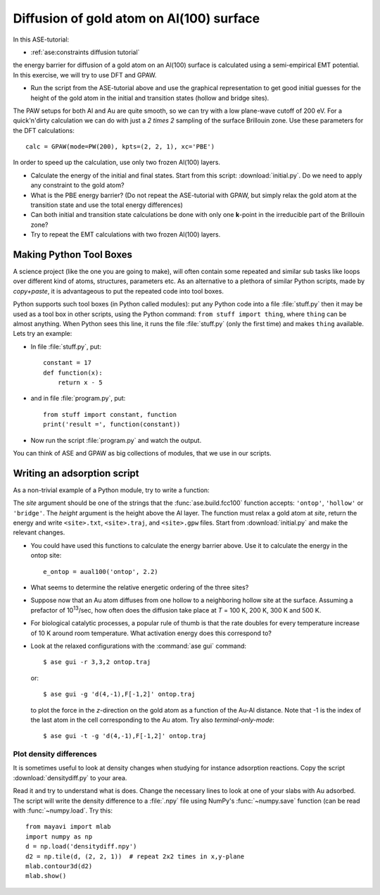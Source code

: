.. _diffusion_exercise:

=========================================
Diffusion of gold atom on Al(100) surface
=========================================

In this ASE-tutorial:

* :ref:`ase:constraints diffusion tutorial`


the energy barrier for diffusion of a gold atom on an Al(100) surface
is calculated using a semi-empirical EMT potential.  In this
exercise, we will try to use DFT and GPAW.

* Run the script from the ASE-tutorial above and use the graphical
  representation to get good initial guesses for the height of the
  gold atom in the initial and transition states (hollow and bridge
  sites).

The PAW setups for both Al and Au are quite smooth, so we can try with a low
plane-wave cutoff of 200 eV.  For a quick'n'dirty
calculation we can do with just a `2 \times 2` sampling of the
surface Brillouin zone.  Use these parameters for the DFT
calculations::

  calc = GPAW(mode=PW(200), kpts=(2, 2, 1), xc='PBE')

In order to speed up the calculation, use only two frozen Al(100) layers.

* Calculate the energy of the initial and final states.  Start from
  this script: :download:`initial.py`.  Do we need to apply any
  constraint to the gold atom?

* What is the PBE energy barrier? (Do not repeat the ASE-tutorial with
  GPAW, but simply relax the gold atom at the transition state and use
  the total energy differences)

* Can both initial and transition state calculations be done with only
  one **k**-point in the irreducible part of the Brillouin zone?

* Try to repeat the EMT calculations with two frozen Al(100) layers.


Making Python Tool Boxes
========================

A science project (like the one you are going to make), will often
contain some repeated and similar sub tasks like loops over different
kind of atoms, structures, parameters etc.  As an alternative to a
plethora of similar Python scripts, made by *copy+paste*, it is
advantageous to put the repeated code into tool boxes.

Python supports such tool boxes (in Python called modules): put any
Python code into a file :file:`stuff.py` then it may be used as a tool box
in other scripts, using the Python command: ``from stuff import
thing``, where ``thing`` can be almost anything.  When Python sees
this line, it runs the file :file:`stuff.py` (only the first time) and
makes ``thing`` available.  Lets try an example:

* In file :file:`stuff.py`, put::

    constant = 17
    def function(x):
        return x - 5

* and in file :file:`program.py`, put::

    from stuff import constant, function
    print('result =', function(constant))

* Now run the script :file:`program.py` and watch the output.

You can think of ASE and GPAW as big collections of modules, that we
use in our scripts.


Writing an adsorption script
============================

As a non-trivial example of a Python module, try to write a function:

.. function:: aual100(site, height)

The *site* argument should be one of the strings that the
:func:`ase.build.fcc100` function accepts: ``'ontop'``,
``'hollow'`` or ``'bridge'``.  The *height* argument is the height above the
Al layer.  The function must relax a  gold atom at *site*, return the energy
and write ``<site>.txt``,  ``<site>.traj``, and ``<site>.gpw`` files. Start
from  :download:`initial.py` and make the  relevant changes.

* You could have used this functions to calculate the energy barrier
  above.  Use it to calculate the energy in the ontop site::

    e_ontop = aual100('ontop', 2.2)

* What seems to determine the relative energetic ordering of the three sites?

* Suppose now that an Au atom diffuses from one hollow to a
  neighboring hollow site at the surface.  Assuming a prefactor of 10\
  :sup:`13`/sec, how often does the diffusion take place at *T* = 100
  K, 200 K, 300 K and 500 K.

* For biological catalytic processes, a popular rule of thumb is
  that the rate doubles for every temperature increase of 10 K around
  room temperature.  What activation energy does this correspond to?

* Look at the relaxed configurations with the :command:`ase gui`
  command::

    $ ase gui -r 3,3,2 ontop.traj

  or::

    $ ase gui -g 'd(4,-1),F[-1,2]' ontop.traj

  to plot the force in the *z*-direction on the gold atom as a
  function of the Au-Al distance. Note that -1 is the index of the last atom in the cell corresponding to the Au atom.  Try also *terminal-only-mode*::

    $ ase gui -t -g 'd(4,-1),F[-1,2]' ontop.traj


Plot density differences
------------------------

It is sometimes useful to look at density changes when studying for
instance adsorption reactions. Copy the script
:download:`densitydiff.py` to your area.

Read it and try to understand what is does. Change the necessary lines
to look at one of your slabs with Au adsorbed. The script will write the
density difference to a :file:`.npy` file using NumPy's :func:`~numpy.save`
function (can be read with :func:`~numpy.load`.  Try this::

    from mayavi import mlab
    import numpy as np
    d = np.load('densitydiff.npy')
    d2 = np.tile(d, (2, 2, 1))  # repeat 2x2 times in x,y-plane
    mlab.contour3d(d2)
    mlab.show()
